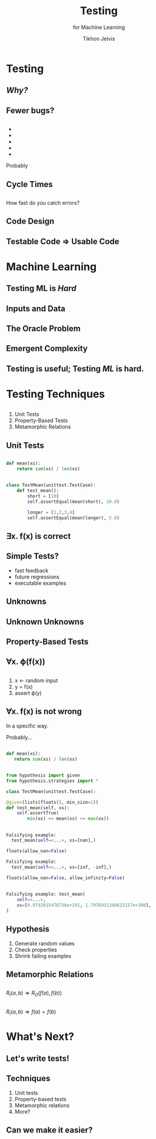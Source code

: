 # -*- org-reveal-title-slide: "<h1 class='title'>%t</h1> <h2 class='subtitle'>%s</h2> <h3 class='author'>%a</h3>" -*-
#+Title: Testing
#+Subtitle: for Machine Learning
#+Author: Tikhon Jelvis
#+Email: tikhon@jelv.is

#+REVEAL_TITLE_SLIDE_BACKGROUND: #052d69
#+REVEAL_TITLE_SLIDE_BACKGROUND_TRANSITION: "none"

#+REVEAL_HEAD_PREAMBLE: <meta name="description" content="An introduction to Markov decision processes in Haskell.">
#+REVEAL_POSTAMBLE: <p> Created by Tikhon Jelvis. </p>

# Options I change before uploading to jelv.is
#+REVEAL_ROOT: ../reveal.js-3.8.0
#+REVEAL_INIT_OPTIONS: width:1200, height:800, controls:false, history:true, center:true, touch:true, transition:'none', backgroundTransition:'none', progress:false, slideNumber: false

#+OPTIONS: toc:nil timestamp:nil email:nil num:nil

#+REVEAL_MARGIN: 0.1
#+REVEAL_MIN_SCALE: 0.5
#+REVEAL_MAX_SCALE: 2.5
#+REVEAL_THEME: tikhon
#+REVEAL_HLEVEL: 2

#+REVEAL_PLUGINS: (markdown notes)
* Testing
  :PROPERTIES:
  :reveal_background: #052d69
  :reveal_extra_attr: class="section-slide"
  :END:

** /Why?/
** Fewer bugs?
** 
   #+BEGIN_EXPORT html
   <ul class="stacked">
     <li> <img src="img/unit-testing-paper-1.png" /> </li>
     <li> <img src="img/unit-testing-paper-5.png" /> </li>
     <li> <img src="img/unit-testing-paper-3.png" /> </li>
     <li> <img src="img/unit-testing-paper-4.png" /> </li>
     <li> <img src="img/unit-testing-paper-2.png" /> </li>
   </ul>
   #+END_EXPORT

   Probably
** Cycle Times
** 
   How fast do you catch errors? 
** 
   #+ATTR_HTML: :height 1000px :class no-background
   [[./img/cycle-times-1.png]]
** 
   #+ATTR_HTML: :height 1000px :class no-background
   [[./img/cycle-times-2.png]]
** 
   #+ATTR_HTML: :height 1000px :class no-background
   [[./img/cycle-times-3.png]]
** 
   #+ATTR_HTML: :height 1000px :class no-background
   [[./img/cycle-times-with-tests.png]]
** Code Design
** Testable Code ⇒ Usable Code
* Machine Learning
  :PROPERTIES:
  :reveal_background: #052d69
  :reveal_extra_attr: class="section-slide"
  :END:
** Testing ML is /Hard/
** Inputs and Data
   #+ATTR_HTML: :height 600px
   [[./img/input-data.svg]]
** The Oracle Problem
   #+ATTR_HTML: :height 800px :style position: relative; top: -100px
   [[./img/oracle-problem.svg]]
** Emergent Complexity
   #+ATTR_HTML: :height 600px
   [[./img/network.svg]]
** Testing is useful; Testing /ML/ is hard.
* Testing Techniques
** 
  1. Unit Tests
  2. Property-Based Tests
  3. Metamorphic Relations
** Unit Tests
** 
   [[./img/programs-all-lines.svg]]
** 
   [[./img/programs-two-lines.svg]]
** 
   #+BEGIN_SRC python
   def mean(xs):
       return sum(xs) / len(xs)
   #+END_SRC
** 
   #+BEGIN_SRC python
   class TestMean(unittest.TestCase):
       def test_mean():
           short = [10]
           self.assertEqual(mean(short), 10.0)

           longer = [1,2,3,4]
           self.assertEqual(mean(longer), 5.0)
   #+END_SRC
** ∃x. f(x) is correct
** Simple Tests?
     - fast feedback
     - future regressions
     - executable examples
** Unknowns
   #+ATTR_HTML: :height 500px :class no-background
   [[./img/unknown.svg]]
** Unknown Unknowns
   #+ATTR_HTML: :height 500px :class no-background
   [[./img/unknown.svg]] 

   #+ATTR_HTML: :height 500px :class no-background
   [[./img/unknown.svg]]
** Property-Based Tests
** 
   [[./img/programs-all-lines.svg]]
** ∀x. ϕ(f(x))
   [[./img/programs-properties-no-formula.svg]]

** 
   1. x ← random input
   2. y = f(x)
   3. assert ϕ(y)
** ∀x. f(x) is not wrong
   #+ATTR_REVEAL: :frag roll-in
   In a specific way.
   #+ATTR_REVEAL: :frag roll-in
   Probably...
** 
   #+BEGIN_SRC python
   def mean(xs):
      return sum(xs) / len(xs)
   #+END_SRC
** 
   #+BEGIN_SRC python
   from hypothesis import given
   from hypothesis.strategies import *
   #+END_SRC

   #+BEGIN_SRC python
   class TestMean(unittest.TestCase):
   #+END_SRC

   #+BEGIN_SRC python
       @given(lists(floats(), min_size=1))
       def test_mean(self, xs):
           self.assertTrue(
               min(xs) <= mean(xs) <= max(xs))
   #+END_SRC
** 
   #+BEGIN_SRC python
   Falsifying example: 
     test_mean(self=<...>, xs=[nan],)
   #+END_SRC

   #+ATTR_REVEAL: :frag roll-in
   #+BEGIN_SRC python
   floats(allow_nan=False)
   #+END_SRC

   #+ATTR_REVEAL: :frag roll-in
   #+BEGIN_SRC python
   Falsifying example: 
     test_mean(self=<...>, xs=[inf, -inf],)
   #+END_SRC

   #+ATTR_REVEAL: :frag roll-in
   #+BEGIN_SRC python
   floats(allow_nan=False, allow_infinity=False)
   #+END_SRC
** 
   #+BEGIN_SRC python
   Falsifying example: test_mean(
       self=<...>, 
       xs=[9.9792015476736e+291, 1.7976931348623157e+308],
   )
   #+END_SRC
** Hypothesis
   1. Generate random values
   2. Check properties
   3. Shrink failing examples
** Metamorphic Relations
** 
   [[./img/programs-metamorphic.svg]]

   $R_I(a, b) ⇒ R_O(f(a), f(b))$
** 
   [[./img/programs-metamorphic-equivalence.svg]]

   $R_I(a, b) ⇒ f(a) = f(b)$
** 
   [[./img/mettle-paper-screenshot.png]]
* What's Next?
** Let's write tests!
** Techniques
   1. Unit tests
   2. Property-based tests
   3. Metamorphic relations
   4. More?
** Can we make it easier?
